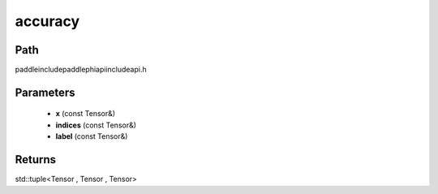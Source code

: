 .. _en_api_paddle_experimental_accuracy:

accuracy
-------------------------------

.. cpp:function:: std::tuple<Tensor , Tensor , Tensor> accuracy ( const Tensor & x , const Tensor & indices , const Tensor & label ) ;



Path
:::::::::::::::::::::
paddle\include\paddle\phi\api\include\api.h

Parameters
:::::::::::::::::::::
	- **x** (const Tensor&)
	- **indices** (const Tensor&)
	- **label** (const Tensor&)

Returns
:::::::::::::::::::::
std::tuple<Tensor , Tensor , Tensor>
